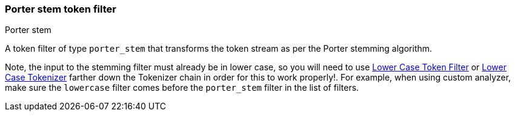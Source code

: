 [[analysis-porterstem-tokenfilter]]
=== Porter stem token filter
++++
<titleabbrev>Porter stem</titleabbrev>
++++

A token filter of type `porter_stem` that transforms the token stream as
per the Porter stemming algorithm.

Note, the input to the stemming filter must already be in lower case, so
you will need to use
<<analysis-lowercase-tokenfilter,Lower
Case Token Filter>> or
<<analysis-lowercase-tokenizer,Lower
Case Tokenizer>> farther down the Tokenizer chain in order for this to
work properly!. For example, when using custom analyzer, make sure the
`lowercase` filter comes before the `porter_stem` filter in the list of
filters.
